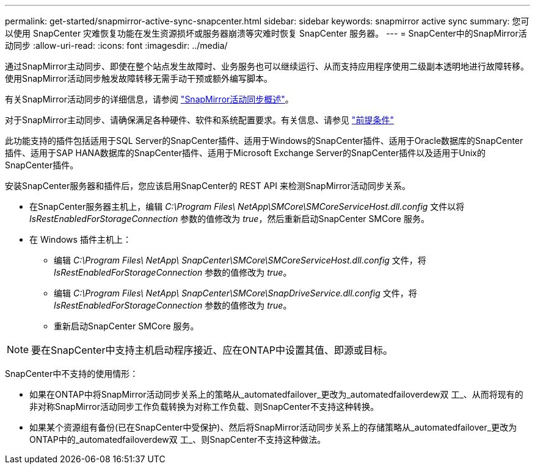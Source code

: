 ---
permalink: get-started/snapmirror-active-sync-snapcenter.html 
sidebar: sidebar 
keywords: snapmirror active sync 
summary: 您可以使用 SnapCenter 灾难恢复功能在发生资源损坏或服务器崩溃等灾难时恢复 SnapCenter 服务器。 
---
= SnapCenter中的SnapMirror活动同步
:allow-uri-read: 
:icons: font
:imagesdir: ../media/


[role="lead"]
通过SnapMirror主动同步、即使在整个站点发生故障时、业务服务也可以继续运行、从而支持应用程序使用二级副本透明地进行故障转移。使用SnapMirror活动同步触发故障转移无需手动干预或额外编写脚本。

有关SnapMirror活动同步的详细信息，请参阅 https://docs.netapp.com/us-en/ontap/smbc/index.html["SnapMirror活动同步概述"]。

对于SnapMirror主动同步、请确保满足各种硬件、软件和系统配置要求。有关信息、请参见 https://docs.netapp.com/us-en/ontap/smbc/smbc_plan_prerequisites.html["前提条件"]

此功能支持的插件包括适用于SQL Server的SnapCenter插件、适用于Windows的SnapCenter插件、适用于Oracle数据库的SnapCenter插件、适用于SAP HANA数据库的SnapCenter插件、适用于Microsoft Exchange Server的SnapCenter插件以及适用于Unix的SnapCenter插件。

安装SnapCenter服务器和插件后，您应该启用SnapCenter的 REST API 来检测SnapMirror活动同步关系。

* 在SnapCenter服务器主机上，编辑 _C:\Program Files\ NetApp\SMCore\SMCoreServiceHost.dll.config_ 文件以将 _IsRestEnabledForStorageConnection_ 参数的值修改为 _true_，然后重新启动SnapCenter SMCore 服务。
* 在 Windows 插件主机上：
+
** 编辑 _C:\Program Files\ NetApp\ SnapCenter\SMCore\SMCoreServiceHost.dll.config_ 文件，将 _IsRestEnabledForStorageConnection_ 参数的值修改为 _true_。
** 编辑 _C:\Program Files\ NetApp\ SnapCenter\SMCore\SnapDriveService.dll.config_ 文件，将 _IsRestEnabledForStorageConnection_ 参数的值修改为 _true_。
** 重新启动SnapCenter SMCore 服务。





NOTE: 要在SnapCenter中支持主机启动程序接近、应在ONTAP中设置其值、即源或目标。

SnapCenter中不支持的使用情形：

* 如果在ONTAP中将SnapMirror活动同步关系上的策略从_automatedfailover_更改为_automatedfailoverdew双 工_、从而将现有的非对称SnapMirror活动同步工作负载转换为对称工作负载、则SnapCenter不支持这种转换。
* 如果某个资源组有备份(已在SnapCenter中受保护)、然后将SnapMirror活动同步关系上的存储策略从_automatedfailover_更改为ONTAP中的_automatedfailoverdew双 工_、则SnapCenter不支持这种做法。

